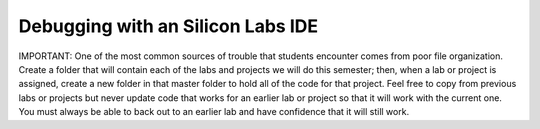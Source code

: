 Debugging with an Silicon Labs IDE
==========================================================

.. _debugging:

IMPORTANT: One of the most common sources of trouble that 
students encounter comes from poor file organization. Create a 
folder that will contain each of the labs and projects we will do this 
semester; then, when a lab or project is assigned, create a new 
folder in that master folder to hold all of the code for that project. 
Feel free to copy from previous labs or projects but never update 
code that works for an earlier lab or project so that it will work with 
the current one. You must always be able to back out to an earlier 
lab and have confidence that it will still work.

